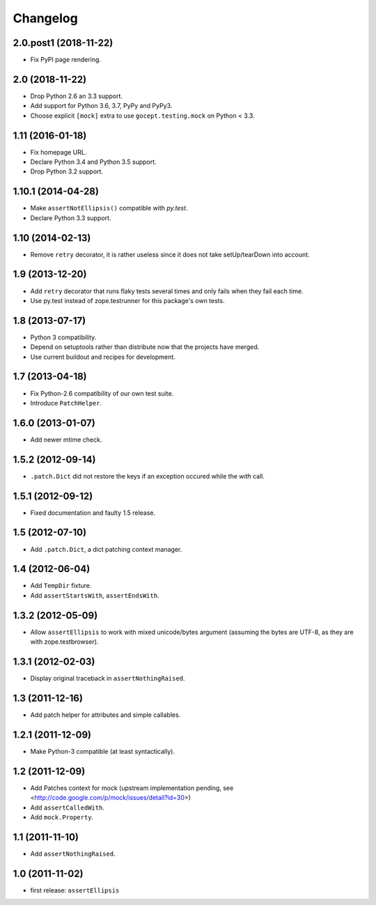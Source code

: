 Changelog
=========

2.0.post1 (2018-11-22)
----------------------

- Fix PyPI page rendering.


2.0 (2018-11-22)
----------------

- Drop Python 2.6 an 3.3 support.

- Add support for Python 3.6, 3.7, PyPy and PyPy3.

- Choose explicit ``[mock]`` extra to use ``gocept.testing.mock`` on Python <
  3.3.


1.11 (2016-01-18)
-----------------

- Fix homepage URL.

- Declare Python 3.4 and Python 3.5 support.

- Drop Python 3.2 support.


1.10.1 (2014-04-28)
-------------------

- Make ``assertNotEllipsis()`` compatible with `py.test`.

- Declare Python 3.3 support.


1.10 (2014-02-13)
-----------------

- Remove ``retry`` decorator, it is rather useless since it does not take
  setUp/tearDown into account.


1.9 (2013-12-20)
----------------

- Add ``retry`` decorator that runs flaky tests several times and only fails
  when they fail each time.

- Use py.test instead of zope.testrunner for this package's own tests.


1.8 (2013-07-17)
----------------

- Python 3 compatibility.
- Depend on setuptools rather than distribute now that the projects have
  merged.
- Use current buildout and recipes for development.


1.7 (2013-04-18)
----------------

- Fix Python-2.6 compatibility of our own test suite.
- Introduce ``PatchHelper``.


1.6.0 (2013-01-07)
------------------

- Add newer mtime check.


1.5.2 (2012-09-14)
------------------

- ``.patch.Dict`` did not restore the keys if an exception occured while the
  `with` call.


1.5.1 (2012-09-12)
------------------

- Fixed documentation and faulty 1.5 release.


1.5 (2012-07-10)
----------------

- Add ``.patch.Dict``, a dict patching context manager.


1.4 (2012-06-04)
----------------

- Add ``TempDir`` fixture.
- Add ``assertStartsWith``, ``assertEndsWith``.


1.3.2 (2012-05-09)
------------------

- Allow ``assertEllipsis`` to work with mixed unicode/bytes argument
  (assuming the bytes are UTF-8, as they are with zope.testbrowser).


1.3.1 (2012-02-03)
------------------

- Display original traceback in ``assertNothingRaised``.


1.3 (2011-12-16)
----------------

- Add patch helper for attributes and simple callables.


1.2.1 (2011-12-09)
------------------

- Make Python-3 compatible (at least syntactically).


1.2 (2011-12-09)
----------------

- Add Patches context for mock (upstream implementation pending,
  see <http://code.google.com/p/mock/issues/detail?id=30>)
- Add ``assertCalledWith``.
- Add ``mock.Property``.


1.1 (2011-11-10)
----------------

- Add ``assertNothingRaised``.


1.0 (2011-11-02)
----------------

- first release: ``assertEllipsis``
